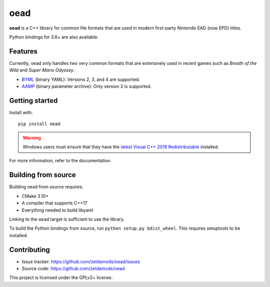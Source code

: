 ======
 oead
======

**oead** is a C++ library for common file formats that are used in modern first-party Nintendo EAD (now EPD) titles.

Python bindings for 3.6+ are also available.

Features
========

Currently, oead only handles two very common formats that are extensively used in recent games such as *Breath of the Wild* and *Super Mario Odyssey*.

* `BYML <https://zeldamods.org/wiki/BYML>`_ (binary YAML): Versions 2, 3, and 4 are supported.
* `AAMP <https://zeldamods.org/wiki/AAMP>`_ (binary parameter archive): Only version 2 is supported.

Getting started
===============

Install with::

   pip install oead

.. warning::
   Windows users must ensure that they have the `latest Visual C++ 2019 Redistributable <https://support.microsoft.com/en-us/help/2977003/the-latest-supported-visual-c-downloads>`_ installed.

For more information, refer to the documentation.

Building from source
====================

Building oead from source requires:

* CMake 3.10+
* A compiler that supports C++17
* Everything needed to build libyaml

Linking to the ``oead`` target is sufficient to use the library.

To build the Python bindings from source, run ``python setup.py bdist_wheel``. This requires setuptools to be installed.

Contributing
============

* Issue tracker: `<https://github.com/zeldamods/oead/issues>`_
* Source code: `<https://github.com/zeldamods/oead>`_

This project is licensed under the GPLv2+ license.
